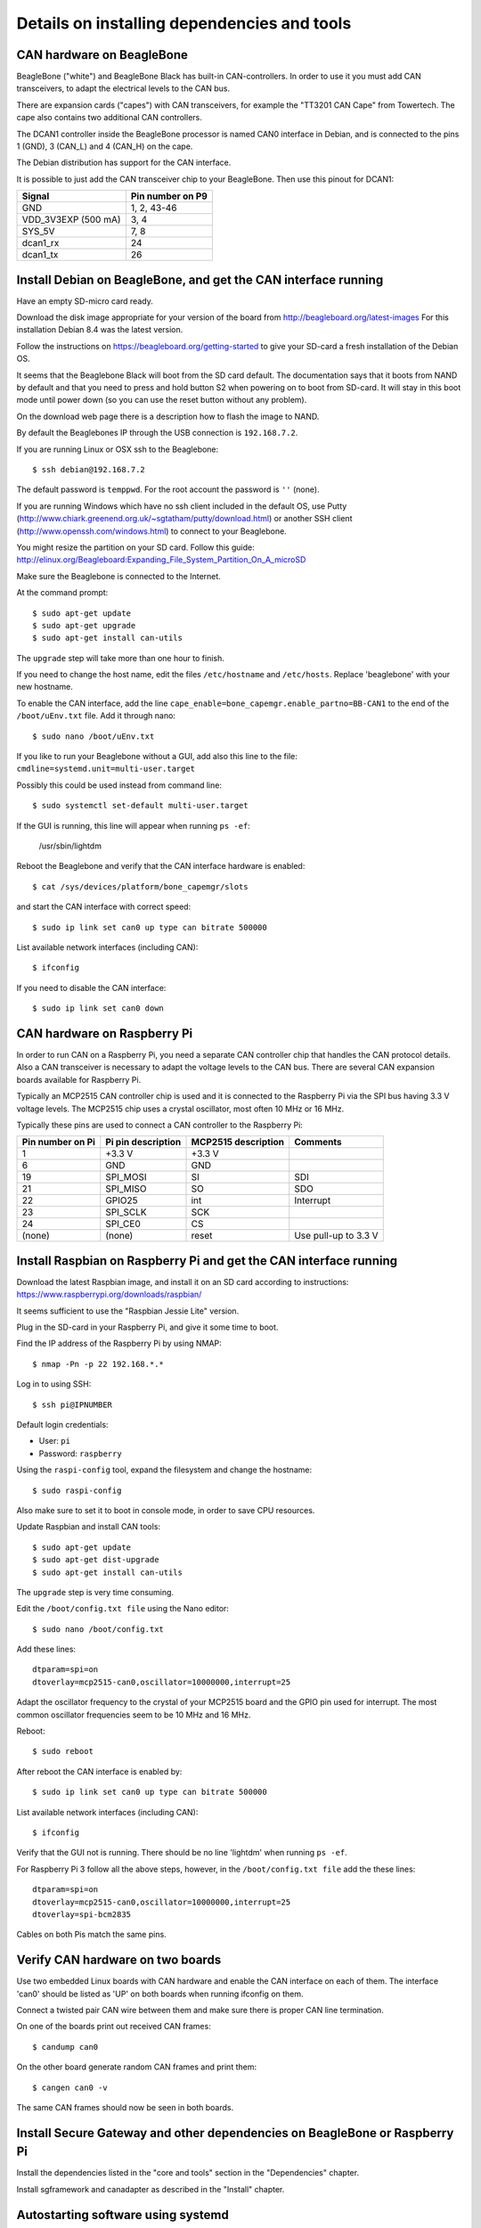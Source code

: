 Details on installing dependencies and tools
============================================


CAN hardware on BeagleBone
-------------------------------------------------------
BeagleBone ("white") and BeagleBone Black has built-in CAN-controllers.
In order to use it you must add CAN transceivers, to adapt the electrical
levels to the CAN bus.

There are expansion cards ("capes") with CAN transceivers, for example the
"TT3201 CAN Cape" from Towertech. The cape also contains two additional CAN controllers.

The DCAN1 controller inside the BeagleBone processor is named CAN0 interface
in Debian, and is connected to the pins 1 (GND), 3 (CAN_L) and 4 (CAN_H) on the cape.

The Debian distribution has support for the CAN interface.

It is possible to just add the CAN transceiver chip to your BeagleBone.
Then use this pinout for DCAN1:

==================== ==================
Signal               Pin number on P9
==================== ==================
GND                  1, 2, 43-46
VDD_3V3EXP (500 mA)  3, 4
SYS_5V               7, 8
dcan1_rx             24
dcan1_tx             26
==================== ==================


Install Debian on BeagleBone, and get the CAN interface running
-----------------------------------------------------------------------
Have an empty SD-micro card ready.

Download the disk image appropriate for your version of the board from http://beagleboard.org/latest-images
For this installation Debian 8.4 was the latest version.

Follow the instructions on https://beagleboard.org/getting-started to give your SD-card a fresh installation of the Debian OS.

It seems that the Beaglebone Black will boot from the SD card default.
The documentation says that it boots from NAND by default and that you need to
press and hold button S2 when powering on to boot from SD-card.
It will stay in this boot mode until power down (so you can use the reset button without any problem).

On the download web page there is a description how to flash the image to NAND.

By default the Beaglebones IP through the USB connection is ``192.168.7.2``.

If you are running Linux or OSX ssh to the Beaglebone::

    $ ssh debian@192.168.7.2

The default password is ``temppwd``. For the root account the password is ``''`` (none).

If you are running Windows which have no ssh client included in the default OS,
use Putty (http://www.chiark.greenend.org.uk/~sgtatham/putty/download.html)
or another SSH client (http://www.openssh.com/windows.html) to connect to your Beaglebone.

You might resize the partition on your SD card. Follow this guide: http://elinux.org/Beagleboard:Expanding_File_System_Partition_On_A_microSD

Make sure the Beaglebone is connected to the Internet.

At the command prompt::

    $ sudo apt-get update
    $ sudo apt-get upgrade
    $ sudo apt-get install can-utils

The ``upgrade`` step will take more than one hour to finish.

If you need to change the host name, edit the files ``/etc/hostname`` and ``/etc/hosts``. Replace 'beaglebone' with your new hostname.

To enable the CAN interface, add the line ``cape_enable=bone_capemgr.enable_partno=BB-CAN1``
to the end of the ``/boot/uEnv.txt`` file. Add it through nano::

    $ sudo nano /boot/uEnv.txt

If you like to run your Beaglebone without a GUI, add also this line to the file:
``cmdline=systemd.unit=multi-user.target``

Possibly this could be used instead from command line::

    $ sudo systemctl set-default multi-user.target

If the GUI is running, this line will appear when running ``ps -ef``:

    /usr/sbin/lightdm

Reboot the Beaglebone and verify that the CAN interface hardware is enabled::

    $ cat /sys/devices/platform/bone_capemgr/slots

and start the CAN interface with correct speed::

    $ sudo ip link set can0 up type can bitrate 500000

List available network interfaces (including CAN)::

    $ ifconfig

If you need to disable the CAN interface::

    $ sudo ip link set can0 down


CAN hardware on Raspberry Pi
-------------------------------------------------------
In order to run CAN on a Raspberry Pi, you need a separate CAN controller chip
that handles the CAN protocol details. Also a CAN transceiver is necessary to adapt
the voltage levels to the CAN bus. There are several CAN expansion boards available for Raspberry Pi.

Typically an MCP2515 CAN controller chip is used and it is connected to
the Raspberry Pi via the SPI bus having 3.3 V voltage levels.
The MCP2515 chip uses a crystal oscillator, most often 10 MHz or 16 MHz.

Typically these pins are used to connect a CAN controller to the Raspberry Pi:

================ ================== =================== ======================
Pin number on Pi Pi pin description MCP2515 description Comments
================ ================== =================== ======================
1                +3.3 V             +3.3 V
6                GND                GND
19               SPI_MOSI           SI                  SDI
21               SPI_MISO           SO                  SDO
22               GPIO25             int                 Interrupt
23               SPI_SCLK           SCK
24               SPI_CE0            CS
(none)           (none)             reset               Use pull-up to 3.3 V
================ ================== =================== ======================


Install Raspbian on Raspberry Pi and get the CAN interface running
------------------------------------------------------------------------
Download the latest Raspbian image, and install it on an SD card
according to instructions: https://www.raspberrypi.org/downloads/raspbian/

It seems sufficient to use the "Raspbian Jessie Lite" version.

Plug in the SD-card in your Raspberry Pi, and give it some time to boot.

Find the IP address of the Raspberry Pi by using NMAP::

    $ nmap -Pn -p 22 192.168.*.*

Log in to using SSH::

    $ ssh pi@IPNUMBER

Default login credentials:

* User: ``pi``
* Password: ``raspberry``

Using the ``raspi-config`` tool, expand the filesystem and change the hostname::

    $ sudo raspi-config

Also make sure to set it to boot in console mode, in order to save CPU resources.

Update Raspbian and install CAN tools::

    $ sudo apt-get update
    $ sudo apt-get dist-upgrade
    $ sudo apt-get install can-utils

The ``upgrade`` step is very time consuming.

Edit the ``/boot/config.txt file`` using the Nano editor::

    $ sudo nano /boot/config.txt

Add these lines::

    dtparam=spi=on
    dtoverlay=mcp2515-can0,oscillator=10000000,interrupt=25

Adapt the oscillator frequency to the crystal of your MCP2515 board and the GPIO pin used for interrupt.
The most common oscillator frequencies seem to be 10 MHz and 16 MHz.

Reboot::

    $ sudo reboot

After reboot the CAN interface is enabled by::

    $ sudo ip link set can0 up type can bitrate 500000

List available network interfaces (including CAN)::

    $ ifconfig

Verify that the GUI not is running. There should be no line 'lightdm' when running ``ps -ef``.

For Raspberry Pi 3 follow all the above steps, however, in the ``/boot/config.txt file`` add the these lines::

    dtparam=spi=on
    dtoverlay=mcp2515-can0,oscillator=10000000,interrupt=25
    dtoverlay=spi-bcm2835
   
Cables on both Pis match the same pins. 

Verify CAN hardware on two boards
------------------------------------
Use two embedded Linux boards with CAN hardware and enable the CAN interface on each of them. The interface 'can0'
should be listed as 'UP' on both boards when running ifconfig on them.

Connect a twisted pair CAN wire between them and make sure there is proper CAN line termination.

On one of the boards print out received CAN frames::

    $ candump can0

On the other board generate random CAN frames and print them::

    $ cangen can0 -v

The same CAN frames should now be seen in both boards.


Install Secure Gateway and other dependencies on BeagleBone or Raspberry Pi
-------------------------------------------------------------------------------
Install the dependencies listed in the "core and tools" section in the "Dependencies" chapter.

Install sgframework and canadapter as described in the "Install" chapter.



Autostarting software using systemd
------------------------------------------------------

In order to automatically start the canadapter on booting of the BeagleBone,
use a settings file for the systemd daemon. The contents of the file should be (adjust paths accordingly)::

    [Unit]
    Description=CANadapter - CAN to MQTT adapter
    Requires=network.target

    [Service]
    ExecStart=/usr/local/bin/canadapter \
      /home/debian/sgframework/examples/configfilesForCanadapter/climateservice_cansignals.kcd \
      -mqttfile /home/debian/sgframework/examples/configfilesForCanadapter/climateservice_mqttsignals.json \
      -mqttname canadapter -i can0
    Restart=always

    [Install]
    WantedBy=multi-user.target


Put this file in this folder::

    /etc/systemd/system/

Go to the same folder and type in this command to create a symbolic link and enable autostart for your service file::

    $ sudo systemctl enable "filename".service

The service will not be started yet. To start it reboot the system or type the following command::

    $ sudo systemctl restart "filename".service


Simularly, to automatically enable CAN interface `can0`::

    [Unit]
    Description=CAN hardware startup
    After=network.target
    Requires=network.target

    [Service]
    Type=oneshot
    RemainAfterExit=true
    ExecStart=/bin/sleep 5
    ExecStart=/sbin/ip link set can0 up type can bitrate 500000
    ExecStop=/sbin/ip link set can0 down

    [Install]
    WantedBy=multi-user.target

Note that systemd files installed by operating system packages typically end
up in ``/usr/lib/systemd/system`` or ``lib/systemd/system``.
